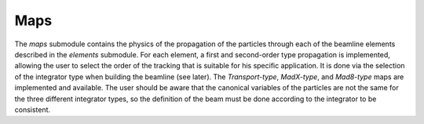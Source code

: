.. maps:

Maps
----

The `maps` submodule contains the physics of the propagation of the particles through each of the
beamline elements described in the `elements` submodule. For each element, a first and second-order
type propagation is implemented, allowing the user to select the order of the tracking that is suitable
for his specific application. It is done via the selection of the integrator type when building the
beamline (see later). The `Transport-type`, `MadX-type`, and `Mad8-type` maps are implemented and
available. The user should be aware that the canonical variables of the particles are not the same
for the three different integrator types, so the definition of the beam must be done according to
the integrator to be consistent.